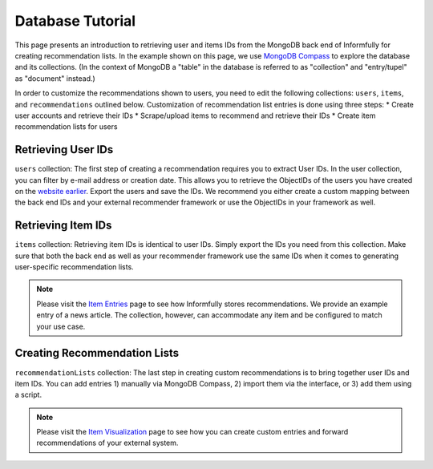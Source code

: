 Database Tutorial
=================

This page presents an introduction to retrieving user and items IDs from the MongoDB back end of Informfully for creating recommendation lists.
In the example shown on this page, we use `MongoDB Compass <https://www.mongodb.com/products/tools/compass>`_ to explore the database and its collections.
(In the context of MongoDB a "table" in the database is referred to as "collection" and "entry/tupel" as "document" instead.)

In order to customize the recommendations shown to users, you need to edit the following collections: ``users``, ``items``, and ``recommendations`` outlined below.
Customization of recommendation list entries is done using three steps:
* Create user accounts and retrieve their IDs
* Scrape/upload items to recommend and retrieve their IDs
* Create item recommendation lists for users

Retrieving User IDs
-------------------

.. image:: img/database_screenshots/collection_users.png
   :width: 720
   :alt: Home screen

``users`` collection:
The first step of creating a recommendation requires you to extract User IDs.
In the user collection, you can filter by e-mail address or creation date.
This allows you to retrieve the ObjectIDs of the users you have created on the `website earlier <https://informfully.readthedocs.io/en/latest/items.html>`_.
Export the users and save the IDs.
We recommend you either create a custom mapping between the back end IDs and your external recommender framework or use the ObjectIDs in your framework as well.

Retrieving Item IDs
-------------------

.. image:: img/database_screenshots/collection_items.png
   :width: 720
   :alt: Home screen

``items`` collection:
Retrieving item IDs is identical to user IDs.
Simply export the IDs you need from this collection.
Make sure that both the back end as well as your recommender framework use the same IDs when it comes to generating user-specific recommendation lists.

.. note::

  Please visit the `Item Entries <https://informfully.readthedocs.io/en/latest/items.html>`_ page to see how Informfully stores recommendations.
  We provide an example entry of a news article.
  The collection, however, can accommodate any item and be configured to match your use case.

Creating Recommendation Lists
-----------------------------

.. image:: img/database_screenshots/collection_recommendations.png
   :width: 720
   :alt: Home screen

``recommendationLists`` collection:
The last step in creating custom recommendations is to bring together user IDs and item IDs.
You can add entries 1) manually via MongoDB Compass, 2) import them via the interface, or 3) add them using a script.

.. note::

  Please visit the `Item Visualization <https://informfully.readthedocs.io/en/latest/recommendations.html>`_ page to see how you can create custom entries and forward recommendations of your external system.
